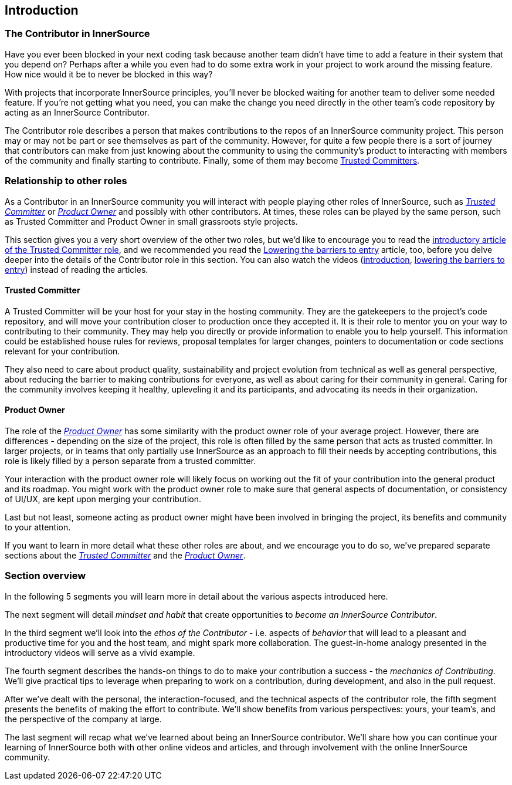 == Introduction

=== The Contributor in InnerSource

Have you ever been blocked in your next coding task because another team didn't have time to add a feature in their system that you depend on?
Perhaps after a while you even had to do some extra work in your project to work around the missing feature.
How nice would it be to never be blocked in this way?

With projects that incorporate InnerSource principles, you'll never be blocked waiting for another team to deliver some needed feature.
If you're not getting what you need, you can make the change you need directly in the other team's code repository by acting as an InnerSource Contributor.

The Contributor role describes a person that makes contributions to the repos of an InnerSource community project.
This person may or may not be part or see themselves as part of the community.
However, for quite a few people there is a sort of journey that contributors can make from just knowing about the community to using the community's product to interacting with members of the community and finally starting to contribute.
Finally, some of them may become https://github.com/InnerSourceCommons/InnerSourceLearningPath/blob/master/trusted-committer/01-introduction.md[Trusted Committers].

=== Relationship to other roles

As a Contributor in an InnerSource community you will interact with people playing other roles of InnerSource, such as https://github.com/InnerSourceCommons/InnerSourceLearningPath/blob/master/trusted-committer/01-introduction.md[_Trusted Committer_] or https://github.com/InnerSourceCommons/InnerSourceLearningPath/blob/master/product-owner/01-opening-article.md[_Product Owner_] and possibly with other contributors.
At times, these roles can be played by the same person, such as Trusted Committer and Product Owner in small grassroots style projects.

This section gives you a very short overview of the other two roles, but we'd like to encourage you to read the https://github.com/InnerSourceCommons/InnerSourceLearningPath/blob/master/trusted-committer/01-introduction.md[introductory article of the Trusted Committer role], and we recommended you read the https://github.com/InnerSourceCommons/InnerSourceLearningPath/blob/master/trusted-committer/05-lowering-the-barriers-to-entry.md[Lowering the barriers to entry] article, too, before you delve deeper into the details of the Contributor role in this section.
You can also watch the videos (https://learning.oreilly.com/videos/the-trusted-committer/9781492047599/9781492047599-video323925[introduction], https://learning.oreilly.com/videos/the-trusted-committer/9781492047599/9781492047599-video323929[lowering the barriers to entry]) instead of reading the articles.

==== Trusted Committer

A Trusted Committer will be your host for your stay in the hosting community.
They are the gatekeepers to the project's code repository, and will move your contribution closer to production once they accepted it.
It is their role to mentor you on your way to contributing to their community. They may help you directly or provide information to enable you to help yourself. This information could be established house rules for reviews, proposal templates for larger changes, pointers to documentation or code sections relevant for your contribution.

They also need to care about product quality, sustainability and project evolution from technical as well as general perspective, about reducing the barrier to making contributions for everyone, as well as about caring for their community in general.
Caring for the community involves keeping it healthy, upleveling it and its participants, and advocating its needs in their organization.

==== Product Owner

The role of the https://github.com/InnerSourceCommons/InnerSourceLearningPath/blob/master/product-owner/01-opening-article.md[_Product Owner_] has some similarity with the product owner role of your average project.
However, there are differences - depending on the size of the project, this role is often filled by the same person that acts as trusted committer.
In larger projects, or in teams that only partially use InnerSource as an approach to fill their needs by accepting contributions, this role is likely filled by a person separate from a trusted committer.

Your interaction with the product owner role will likely focus on working out the fit of your contribution into the general product and its roadmap.
You might work with the product owner role to make sure that general aspects of documentation, or consistency of UI/UX, are kept upon merging your contribution.

Last but not least, someone acting as product owner might have been involved in bringing the project, its benefits and community to your attention.

If you want to learn in more detail what these other roles are about, and we encourage you to do so, we've prepared separate sections about the https://github.com/InnerSourceCommons/InnerSourceLearningPath/blob/master/trusted-committer/01-introduction.md[_Trusted Committer_] and the https://github.com/InnerSourceCommons/InnerSourceLearningPath/blob/master/product-owner/01-opening-article.md[_Product Owner_].

=== Section overview

In the following 5 segments you will learn more in detail about the various aspects introduced here.

The next segment will detail _mindset and habit_ that create opportunities to _become an InnerSource Contributor_.

In the third segment we'll look into the _ethos of the Contributor_ - i.e. aspects of _behavior_ that will lead to a pleasant and productive time for you and the host team, and might spark more collaboration.
The guest-in-home analogy presented in the introductory videos will serve as a vivid example.

The fourth segment describes the hands-on things to do to make your contribution a success - the _mechanics of Contributing_.
We'll give practical tips to leverage when preparing to work on a contribution, during development, and also in the pull request.

After we've dealt with the personal, the interaction-focused, and the technical aspects of the contributor role, the fifth segment presents the benefits of making the effort to contribute.
We'll show benefits from various perspectives: yours, your team's, and the perspective of the company at large.

The last segment will recap what we've learned about being an InnerSource contributor.
We'll share how you can continue your learning of InnerSource both with other online videos and articles, and through involvement with the online InnerSource community.

